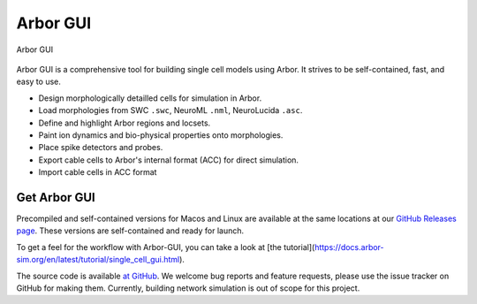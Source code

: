 .. _in_gui:

Arbor GUI
=========

.. figure:: gui.png
    :width: 800
    :align: center

    Arbor GUI

Arbor GUI is a comprehensive tool for building single cell
models using Arbor. It strives to be self-contained, fast, and easy to
use.

- Design morphologically detailled cells for simulation in Arbor.
- Load morphologies from SWC ``.swc``, NeuroML ``.nml``, NeuroLucida ``.asc``.
- Define and highlight Arbor regions and locsets.
- Paint ion dynamics and bio-physical properties onto morphologies.
- Place spike detectors and probes.
- Export cable cells to Arbor's internal format (ACC) for direct
  simulation.
- Import cable cells in ACC format

Get Arbor GUI
-------------

Precompiled and self-contained versions for Macos and Linux are available
at the same locations at our `GitHub Releases page <https://github.com/arbor-sim/gui/releases/>`_.
These versions are self-contained and ready for launch.

To get a feel for the workflow with Arbor-GUI, you can
take a look at [the tutorial](https://docs.arbor-sim.org/en/latest/tutorial/single_cell_gui.html).

The source code is available `at GitHub <https://github.com/arbor-sim/gui>`_.
We welcome bug reports and feature requests, please use the issue
tracker on GitHub for making them. Currently, building network simulation
is out of scope for this project.

